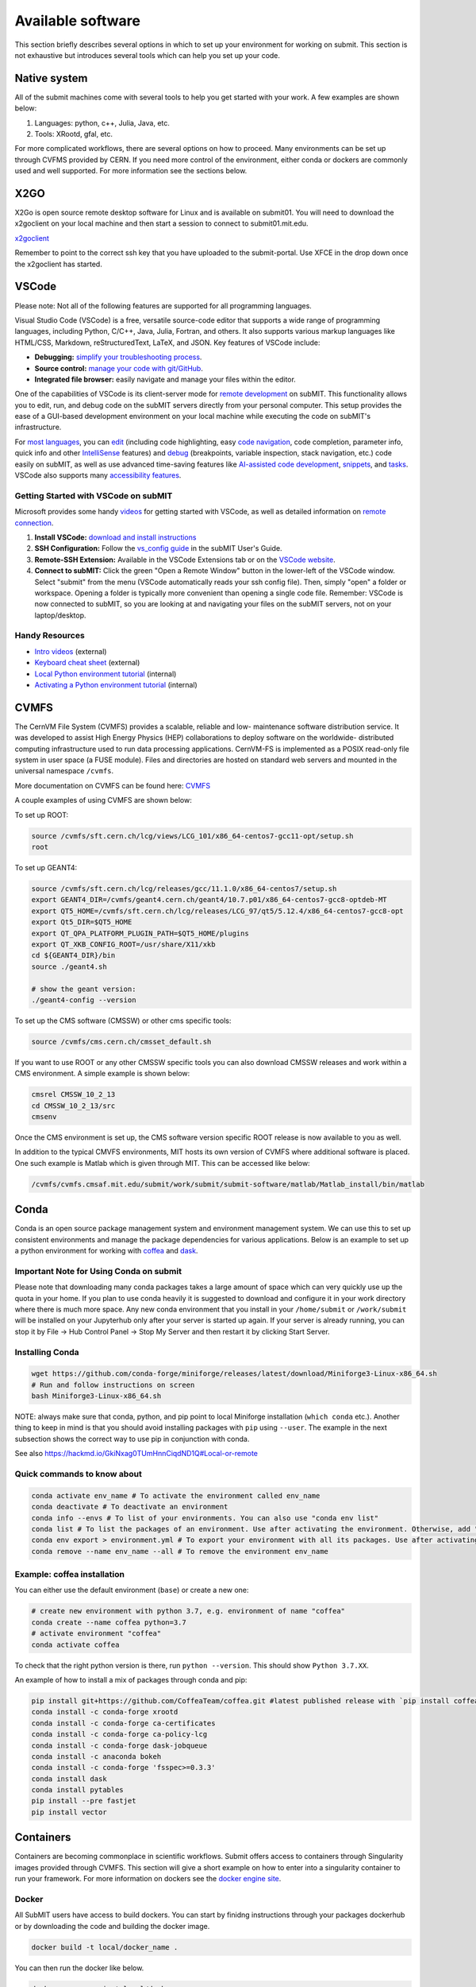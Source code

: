 Available software
------------------

This section briefly describes several options in which to set up your environment for working on submit. This section is not exhaustive but introduces several tools which can help you set up your code. 

Native system
~~~~~~~~~~~~~

All of the submit machines come with several tools to help you get started with your work. A few examples are shown below:

1. Languages: python, c++, Julia, Java, etc.

2. Tools: XRootd, gfal, etc.

For more complicated workflows, there are several options on how to proceed. Many environments can be set up through CVFMS provided by CERN. If you need more control of the environment, either conda or dockers are commonly used and well supported. For more information see the sections below.

X2GO
~~~~

X2Go is open source remote desktop software for Linux and is available on submit01. You will need to download the x2goclient on your local machine and then start a session to connect to submit01.mit.edu. 

`x2goclient <https://wiki.x2go.org/doku.php/doc:installation:x2goclient>`_

Remember to point to the correct ssh key that you have uploaded to the submit-portal. Use XFCE in the drop down once the x2goclient has started. 

VSCode
~~~~~~

Please note: Not all of the following features are supported for all programming languages.

Visual Studio Code (VSCode) is a free, versatile source-code editor that supports a wide range of programming languages, including Python, C/C++, Java, Julia, Fortran, and others. It also supports various markup languages like HTML/CSS, Markdown, reStructuredText, LaTeX, and JSON. Key features of VSCode include:

* **Debugging:** `simplify your troubleshooting process <https://code.visualstudio.com/docs/editor/debugging>`_.

* **Source control:** `manage your code with git/GitHub <https://code.visualstudio.com/docs/sourcecontrol/overview>`_.

* **Integrated file browser:** easily navigate and manage your files within the editor.

One of the capabilities of VSCode is its client-server mode for `remote development <https://code.visualstudio.com/docs/remote/ssh>`_ on subMIT. This functionality allows you to edit, run, and debug code on the subMIT servers directly from your personal computer. This setup provides the ease of a GUI-based development environment on your local machine while executing the code on subMIT's infrastructure.

For `most languages <https://code.visualstudio.com/docs/languages/overview>`_, you can `edit <https://code.visualstudio.com/docs/editor/codebasics>`_ (including code highlighting, easy `code navigation <https://code.visualstudio.com/docs/editor/editingevolved>`_, code completion, parameter info, quick info and other `IntelliSense <https://code.visualstudio.com/docs/editor/intellisense>`_ features) and `debug <https://code.visualstudio.com/docs/editor/debugging>`_ (breakpoints, variable inspection, stack navigation, etc.) code easily on subMIT, as well as use advanced time-saving features like `AI-assisted code development <https://code.visualstudio.com/docs/editor/artificial-intelligence>`_, `snippets <https://code.visualstudio.com/docs/editor/userdefinedsnippets>`_, and `tasks <https://code.visualstudio.com/docs/editor/tasks>`_.  VSCode also supports many `accessibility features <https://code.visualstudio.com/docs/editor/accessibility>`_.

Getting Started with VSCode on subMIT
.....................................

Microsoft provides some handy `videos <https://code.visualstudio.com/docs/getstarted/introvideos>`_ for getting started with VSCode, as well as detailed information on `remote connection <https://code.visualstudio.com/docs/remote/ssh>`_.

#. **Install VSCode:** `download and install instructions <https://code.visualstudio.com/docs/setup/setup-overview>`_

#. **SSH Configuration:** Follow the `vs_config guide <https://submit.mit.edu/submit-users-guide/starting.html#common-issues-with-keys>`_ in the subMIT User's Guide.

#. **Remote-SSH Extension:** Available in the VSCode Extensions tab or on the `VSCode website <https://marketplace.visualstudio.com/items?itemName=ms-vscode-remote.remote-ssh>`_.

#. **Connect to subMIT:** Click the green "Open a Remote Window" button in the lower-left of the VSCode window. Select "submit" from the menu (VSCode automatically reads your ssh config file). Then, simply "open" a folder or workspace. Opening a folder is typically more convenient than opening a single code file.  Remember: VSCode is now connected to subMIT, so you are looking at and navigating your files on the subMIT servers, not on your laptop/desktop.

Handy Resources
...............

* `Intro videos <https://code.visualstudio.com/docs/getstarted/introvideos>`_ (external)

* `Keyboard cheat sheet <https://code.visualstudio.com/docs/getstarted/tips-and-tricks#_keyboard-reference-sheets>`_ (external)

* `Local Python environment tutorial <https://submit.mit.edu/submit-users-guide/tutorials/tutorial_1.html#types-of-python-environments>`_ (internal)

* `Activating a Python environment tutorial <https://submit.mit.edu/submit-users-guide/tutorials/tutorial_4.html#conda-in-visual-studio-code>`_ (internal)

CVMFS
~~~~~

The CernVM File System (CVMFS) provides a scalable, reliable and low- maintenance software distribution service. It was developed to assist High Energy Physics (HEP) collaborations to deploy software on the worldwide- distributed computing infrastructure used to run data processing applications. CernVM-FS is implemented as a POSIX read-only file system in user space (a FUSE module). Files and directories are hosted on standard web servers and mounted in the universal namespace ``/cvmfs``.

More documentation on CVMFS can be found here: `CVMFS <https://cernvm.cern.ch/fs/>`_

A couple examples of using CVMFS are shown below:

To set up ROOT:

.. code-block:: sh

     source /cvmfs/sft.cern.ch/lcg/views/LCG_101/x86_64-centos7-gcc11-opt/setup.sh
     root

To set up GEANT4:

.. code-block:: sh

     source /cvmfs/sft.cern.ch/lcg/releases/gcc/11.1.0/x86_64-centos7/setup.sh
     export GEANT4_DIR=/cvmfs/geant4.cern.ch/geant4/10.7.p01/x86_64-centos7-gcc8-optdeb-MT
     export QT5_HOME=/cvmfs/sft.cern.ch/lcg/releases/LCG_97/qt5/5.12.4/x86_64-centos7-gcc8-opt
     export Qt5_DIR=$QT5_HOME
     export QT_QPA_PLATFORM_PLUGIN_PATH=$QT5_HOME/plugins
     export QT_XKB_CONFIG_ROOT=/usr/share/X11/xkb
     cd ${GEANT4_DIR}/bin
     source ./geant4.sh
     
     # show the geant version:
     ./geant4-config --version

To set up the CMS software (CMSSW) or other cms specific tools:

.. code-block:: sh

      source /cvmfs/cms.cern.ch/cmsset_default.sh

If you want to use ROOT or any other CMSSW specific tools you can also download CMSSW releases and work within a CMS environment. A simple example is shown below:

.. code-block:: sh

      cmsrel CMSSW_10_2_13
      cd CMSSW_10_2_13/src
      cmsenv

Once the CMS environment is set up, the CMS software version specific ROOT release is now available to you as well.

In addition to the typical CMVFS environments, MIT hosts its own version of CVMFS where additional software is placed. One such example is Matlab which is given through MIT. This can be accessed like below:

.. code-block:: sh
       
      /cvmfs/cvmfs.cmsaf.mit.edu/submit/work/submit/submit-software/matlab/Matlab_install/bin/matlab


Conda
~~~~~

Conda is an open source package management system and environment management system. We can use this to set up consistent environments and manage the package dependencies for various applications. Below is an example to set up a python environment for working with `coffea <https://coffeateam.github.io/coffea/>`_ and `dask <https://docs.dask.org/en/stable/>`_. 

Important Note for Using Conda on submit
........................................

Please note that downloading many conda packages takes a large amount of space which can very quickly use up the quota in your home. If you plan to use conda heavily it is suggested to download and configure it in your work directory where there is much more space. Any new conda environment that you install in your ``/home/submit`` or ``/work/submit`` will be installed on your Jupyterhub only after your server is started up again. If your server is already running, you can stop it by File -> Hub Control Panel -> Stop My Server and then restart it by clicking Start Server. 

Installing Conda
................

.. code-block:: sh

      wget https://github.com/conda-forge/miniforge/releases/latest/download/Miniforge3-Linux-x86_64.sh
      # Run and follow instructions on screen
      bash Miniforge3-Linux-x86_64.sh

NOTE: always make sure that conda, python, and pip point to local Miniforge installation (``which conda`` etc.). Another thing to keep in mind is that you should avoid installing packages with ``pip`` using ``--user``. The example in the next subsection shows the correct way to use pip in conjunction with conda. 

See also https://hackmd.io/GkiNxag0TUmHnnCiqdND1Q#Local-or-remote

Quick commands to know about
............................

.. code-block:: sh

     conda activate env_name # To activate the environment called env_name
     conda deactivate # To deactivate an environment
     conda info --envs # To list of your environments. You can also use "conda env list"
     conda list # To list the packages of an environment. Use after activating the environment. Otherwise, add "-n env_name"
     conda env export > environment.yml # To export your environment with all its packages. Use after activating the environment
     conda remove --name env_name --all # To remove the environment env_name

Example: coffea installation
............................

You can either use the default environment (``base``) or create a new one:

.. code-block:: sh

      # create new environment with python 3.7, e.g. environment of name "coffea"
      conda create --name coffea python=3.7
      # activate environment "coffea"
      conda activate coffea

To check that the right python version is there, run ``python --version``. This should show ``Python 3.7.XX``.

An example of how to install a mix of packages through conda and pip:


.. code-block:: sh

      pip install git+https://github.com/CoffeaTeam/coffea.git #latest published release with `pip install coffea`
      conda install -c conda-forge xrootd
      conda install -c conda-forge ca-certificates
      conda install -c conda-forge ca-policy-lcg
      conda install -c conda-forge dask-jobqueue
      conda install -c anaconda bokeh 
      conda install -c conda-forge 'fsspec>=0.3.3'
      conda install dask
      conda install pytables
      pip install --pre fastjet
      pip install vector


Containers
~~~~~~~~~~

Containers are becoming commonplace in scientific workflows. Submit offers access to containers through Singularity images provided through CVMFS. This section will give a short example on how to enter into a singularity container to run your framework. For more information on dockers see the `docker engine site <https://docs.docker.com/engine/reference/commandline/build/>`_.

Docker
......

All SubMIT users have access to build dockers. You can start by finidng instructions through your packages dockerhub or by downloading the code and building the docker image.

.. code-block:: sh

     docker build -t local/docker_name .

You can then run the docker like below.

.. code-block:: sh

     docker run --rm -i -t local/docker_name

Dockerhub:
..........

Code can be pulled directly from Dockerhub:  `dockerhub <https://hub.docker.com/>`_.

If there is a container that you would like to use on Dockerhub, you can pull the container directly.

.. code-block:: sh

      docker pull <Dockerhub_container>

After this is done downloading we can then enter into the container:

.. code-block:: sh

      docker run --rm -i -t <Dockerhub_container>


Singularity and Singularity Image Format (SIF)
..............................................

Singularity can build containers in several different file formats. The default is to build a SIF (singularity image format) container. SIF files are compressed and immutable making them the best choice for reproducible, production-grade containers. If you are going to be running your singularity through one of the batch systems provided by submit, it is suggested that you create a SIF file. For Slurm, this SIF file can be accessed through any of your mounted directories, while for HTCondor, the best practice is to make this file avialble through CVMFS. This singularity image could then be accessed through both the T2 and T3 resources via MIT's hosted CVMFS.

While Singularity doesn’t support running Docker images directly, it can pull them from Docker Hub and convert them into a suitable format for running via Singularity. This opens up access to a huge number of existing container images available on Docker Hub and other registries. When you pull a Docker image, Singularity pulls the slices or layers that make up the Docker image and converts them into a single-file Singularity SIF image. An example of this was shown below.

.. code-block:: sh

      singularity build docker_name.sif docker-daemon://local/docker_name:latest

And start the singularity

.. code-block:: sh

      singularity shell docker_name.sif

If you need this available on worker nodes through HTCondor you can add them to a CVMFS space in your work directory. You will then need to email Max (maxi@mit.edu) to create this CVMFs area for you.

.. code-block:: sh

    #Start singularity from your /work area (email Max with pathway EXAMPLE:/work/submit/freerc/cvmfs/):
    singularity shell /cvmfs/cvmfs.cmsaf.mit.edu/submit/work/submit/freerc/cvmfs/docker_name.sif

Singularity container
.....................

For this example, we will use the coffea-base singularity image based on the following `docker coffea image <https://github.com/CoffeaTeam/docker-coffea-base>`_.

Entering into the singularity container. You can simply do the following command:

.. code-block:: sh

     singularity shell -B ${PWD}:/work /cvmfs/unpacked.cern.ch/registry.hub.docker.com/coffeateam/coffea-dask:latest

Now you should be in a singularity environment. To test you try to import a non-native package like coffea in python:

.. code-block:: sh

     python3 -c "import coffea"

The command above naturally binds the PWD and work directory. If you need to specify another area to bind you can do the following:

.. code-block:: sh

     export SINGULARITY_BIND="/mnt"

Now you can run in many different environments that are available in singularity images through CVMFS.


gcc and systemwide systems
~~~~~~~~~~~~~~~~~~~~~~~~~~

SubMIT is a CentOS07 system and as such will have old versions for some compilers and tools. For example, the gcc compiler for CentOS07 is quite old. Rather than trying to install many versions throughout SubMIT it is suggested for users to try and control the versions themselves. The tools listed above can often help with this. A couple of examples of using a newer version of gcc are shown below. 

If newer versions of gcc are needed, they are available through conda `conda gcc <https://anaconda.org/conda-forge/gcc>`_. 

Alternatively, you can also use a gcc version available through CVMFS. An example is shown below:

.. code-block:: sh

     #An example of using a newer version of gcc
     /cvmfs/cms.cern.ch/el8_amd64_gcc12/external/gcc/12.1.1-bf4aef5069fdf6bb6f77f897bcc8a6ae/bin/gcc

For systemwide tools such as gcc, these options should be considered first in order to solve the issues on the user side. If these options still do not work for your needs then please email <submit-help@mit.edu>.

Additional Operating Systems (CMS specific)
~~~~~~~~~~~~~~~~~~~~~~~~~~~~~~~~~~~~~~~~~~~

For CMS users, there are additional options to operating systems through CMSSW. The following commands will set up CMSSW and then put you into a singularity for Scientific Linux CERN 6 (slc6), CentOS 7(cc7), AlmaLinux 8 (el8) and AlmaLinux 9 (el9). 

.. code-block:: sh

     source /cvmfs/cms.cern.ch/cmsset_default.sh

You can then do any of the following depending on your desired OS.

.. code-block:: sh

     cmssw-slc6
     cmssw-cc7
     cmssw-el8
     cmssw-el9

If you want to check the OS, you caan do the following.

.. code-block:: sh

     cat /etc/os-release

Jupyterhub
~~~~~~~~~~

In addition to the tools above, you have access to Jupyter Notebooks through a `JupyterHub <https://submit.mit.edu/jupyter>`_ set up at submit.

This is set up through the submit machines meaning that you have access to all of your data through jupyter notebooks. You will have access to basic python2 and python3 configurations. In addition, if you need a more complex environment, you can run your notebooks in any conda environment that you have set up. This allows you to create the exact environement you need for your projects. An example on how to set up a conda environment is shown above, and how it is implemented in jupyter is described below.

A few examples of simple Jupyter notebooks can be found in the `Github jupyter examples <https://github.com/mit-submit/submit-examples/tree/main/jupyter>`_. Several other intro notebooks can be found in the link below:
`JupyterHub_examples <https://github.com/CpResearch/PythonDataAnalysisTutorial/tree/main/jupyter>`_

Here is how jupyter interacts with: conda, singularity, GPUs, Slurm, and ROOT.

#. Conda

    * jupyterhub is set up to automatically load all conda and python environments which are found in the following directories
              
    .. code-block:: sh
    
         '/usr/bin/',
        '/home/submit/<username>/miniforge3/',
        '/home/submit/<username>/anaconda3/',
        '/home/submit/<username>/miniconda3/', 
        '/home/submit/<username>/.conda/',
        '/work/submit/<username>/anaconda3/',
        '/work/submit/<username>/miniconda3/', 
        '/work/submit/<username>/miniforge3/',
        '/data/submit/<username>/anaconda3/', 
        '/data/submit/<username>/miniconda3/',
        '/data/submit/<username>/miniforge3/',
        ]
              
    * If you have a different version of conda, or it is located in a different place, or some other problem has come up, please contact us for help.
    * Alternatively, a manual installation can be performed:
    
    
        1. Switch to the python you want to make available
        2. ``pip install --user ipykernel``
        3. ``python -m ipykernel install --user --name <name>``; where ``<name>`` is what you want it to show up as on jupyter
        
     
    * What the manual and automatic installations do is to create a kernel folder in your ``/home/submit/<user>/.local/share/jupyter/kernels/``. These are then found by jupyterhub, and can be used as kernels for notebooks.
    * You can list all currently installed kernels with ``jupyter kernelspec list``. Individual kernels can be removed with ``jupyter kernelspec remove <name>``.
    * N.B.: if relying on the automatic installation, the first time you log in after having created some environment(s), the spawning will be slower than usual, since it has to install them.
     
#. Singularity

    * Because singularity environments are not located in standardized locations like anaconda tends to be, there is no automatic installation for these environments to jupyterhub.
    * However, we can create a kernel environment by hand, which we can then use in jupyter, just like any other python environment:
    
    
        1. ``mkdir /home/submit/$USER/.local/share/jupyter/kernels/<name>/``
        2. ``touch /home/submit/$USER/.local/share/jupyter/kernels/<name>/kernel.json``
        3. And finally, place the following in the json file
    
        .. code-block:: sh
        
             {
               "argv": [
                "singularity",
                "exec",
                "-e",
                "</path/to/singularity/image/>",
                "python",
                "-m",
                "ipykernel_launcher",
                "-f",
                "{connection_file}"
               ],
               "display_name": "test",
               "language": "python",
               "metadata": {
                "debugger": true
               }
              }
        
        4. You can personalize this ``singularity exec`` command, e.g. if you want to bind a directory, you can just add two lines to the ``argv``, "--bind", "<directory>". You can test out this command by something like:
              
              ``singularity exec -e /path/to/image/ -m python``
          
#. GPUs

    * GPUs are available on submit-gpu machines. The GPUs are not used or  reserved by jupyterhub by itself. Rather, just like when you log in those machines through ssh, the GPUs can be used by a notebook or the jupyterhub terminal only if they are available (you can check this with ``nvidia-smi``).
     
#. SlurmSpawner

    * This spawner relies on Slurm to run your server. You can monitor your job just like any other Slurm job, as described in this guide, with commands such as ``squeue``.

#. ROOT on python, on jupyter: pyROOT and jupyROOT

    * If you are trying to use ROOT in an ipython notebook over jupyter, you might have issues, which are related to missing paths, in particular the path to ``x86_64-conda-linux-gnu-c++``.
    * To fix this, try adding to the PATH of your kernel the ``bin`` directory of the environment. i.e. modify  ``~/.local/share/jupyter/kernel/<YOUR ENVIRONMENT>/kernel.json`` to include:
    
    .. code-block:: sh
    
         "env": {
           "PATH": "/work/submit/<USER>/miniforge3/envs/<YOUR ENVIRONMENT>/bin:${PATH}" 
          }
    
    * N.B.: if you have conda installed elsewhere, your path might be different.

#. IJulia: IJulia is a Julia-language backend combined with the Jupyter interactive environment. Once installed, you can open Jupyterhub and select the Julia 1.6.5 kernel. To install it, in a terminal window, type ``julia``, then

     .. code-block:: julia

          ] # this enters pkg mode
          add IJulia # it will take a few minutes to install the required packages

     Now, if you type ``jupyter kernelspec list`` in a terminal window, you will see

     .. code-block:: sh

          julia-1.6     /home/submit/username/.local/share/jupyter/kernels/julia-1.6

     if it doesn't work, in Julia type ``using Pkg``, then ``Pkg.build("IJulia")``. You should now have the Julia kernel for Jupyterhub.


Wolfram Mathematica
~~~~~~~~~~~~~~~~~~~

Mathematica is easily accessible on ``submit00``. In order to use it for the first time, follow these simple steps:

#. ssh into submit00: ``ssh username@submit00.mit.edu``

#. type ``wolfram``. You should be prompted to enter an activation key, which you can get by requesting one from MIT, following the instructions on the MIT website here: `MIT_Wolfram <https://ist.mit.edu/wolfram/mathematica>`_. Once you have entered the activation key, after a few seconds you should see ``In[1]:=`` and be able to use Mathematica.

Then, anytime you want to use Mathematica, make sure to ssh into submit00 and type ``wolfram`` on the command prompt. When you are done, type ``Quit``, ``Quit[]``, ``Exit``, or ``Exit[]``.

You can easily run scripts (files with extension ``.wls`` and ``.m``) by using one of the following commands, directly into the terminal:

.. code-block:: mathematica

     wolfram -script scriptname.wls
     wolfram -run < scriptname.wls
     wolfram < scriptname.wls
     wolfram -noprompt -run "<<scriptname.wls"

When using scripts, you can use ``Print[]`` statements in your file that will directly appear in the terminal, or use ``Export[]`` to generate plots, for example.

slurm for Mathematica
.....................

You can also submit batch jobs via slurm. In your batch file, make sure to include the line ``#SBATCH --nodelist=submit00``.


Jupyterhub for Mathematica
..........................

If you wish to get an interface similar to a Mathematica notebook (.nb file), you can use WolframLanguageforJupyter. To install, follow these steps:

#. Download the most recent paclet available from `WolframLanguageForJupyter <https://github.com/WolframResearch/WolframLanguageForJupyter/releases>`_ in your home directory.

#. Make sure you are on submit00 and type ``wolfram`` on the command prompt, then

     .. code-block:: mathematica

          (* replace x.y.z by the correct values, e.g. 0.9.3 *)
          PacletInstall["WolframLanguageForJupyter-x.y.z.paclet"] 
          Needs["WolframLanguageForJupyter`"]
          ConfigureJupyter["Add"]
          Quit

#. To test that the installation worked, check whether Wolfram has been added to your list of jupyter kernels by typing ``jupyter kernelspec list`` in the command prompt. You should see

.. code-block:: sh

     wolframlanguage13.2    /home/submit/username/.local/share/jupyter/kernels/wolframlanguage13.2

Now that the kernel is installed, you want to use jupyterhub on ``submit00``. Here's how to do this:

Go to the submit website and open jupyterhub. Choose the job profile to "Slurm for Wolfram Mathematica - submit00 - 1 CPU, 500 MB". The server should start. If you get the error message "Spawn failed: Timeout", it means the CPUs are already busy with other jobs and cannot be used at the moment. You can still use the method below.

You can make sure that you are on submit00 by opening a terminal within the webpage, which should show ``username@submit00.mit.edu``. You can now open a jupyter notebook (.ipynb file), make sure you are using the Wolfram kernel (choose the kernel in the top right of the screen), and use Wolfram syntax as you would in a Wolfram notebook. The outputs will even have the Wolfram fonts!
